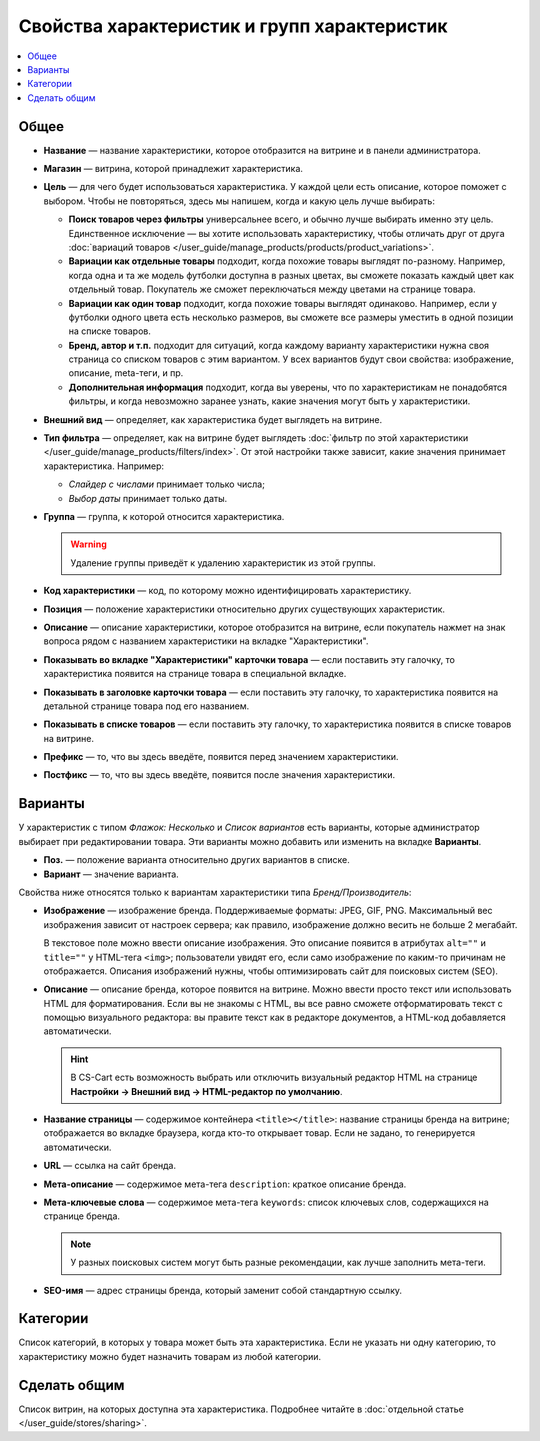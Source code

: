 ********************************************
Свойства характеристик и групп характеристик
********************************************

.. contents::
    :local: 
    :depth: 1

=====
Общее
=====

* **Название** — название характеристики, которое отобразится на витрине и в панели администратора.

* **Магазин** — витрина, которой принадлежит характеристика.

* **Цель** — для чего будет использоваться характеристика. У каждой цели есть описание, которое поможет с выбором. Чтобы не повторяться, здесь мы напишем, когда и какую цель лучше выбирать:

  * **Поиск товаров через фильтры** универсальнее всего, и обычно лучше выбирать именно эту цель. Единственное исключение — вы хотите использовать характеристику, чтобы отличать друг от друга :doc:`вариаций товаров </user_guide/manage_products/products/product_variations>`.

  * **Вариации как отдельные товары** подходит, когда похожие товары выглядят по-разному. Например, когда одна и та же модель футболки доступна в разных цветах, вы сможете показать каждый цвет как отдельный товар. Покупатель же сможет переключаться между цветами на странице товара.

  * **Вариации как один товар** подходит, когда похожие товары выглядят одинаково. Например, если у футболки одного цвета есть несколько размеров, вы сможете все размеры уместить в одной позиции на списке товаров.

  * **Бренд, автор и т.п.** подходит для ситуаций, когда каждому варианту характеристики нужна своя страница со списком товаров с этим вариантом. У всех вариантов будут свои свойства: изображение, описание, meta-теги, и пр.

  * **Дополнительная информация** подходит, когда вы уверены, что по характеристикам не понадобятся фильтры, и когда невозможно заранее узнать, какие значения могут быть у характеристики.

* **Внешний вид** — определяет, как характеристика будет выглядеть на витрине.

* **Тип фильтра** — определяет, как на витрине будет выглядеть :doc:`фильтр по этой характеристики </user_guide/manage_products/filters/index>`. От этой настройки также зависит, какие значения принимает характеристика. Например:

  * *Слайдер с числами* принимает только числа;

  * *Выбор даты* принимает только даты.
 
* **Группа** — группа, к которой относится характеристика.

  .. warning::

      Удаление группы приведёт к удалению характеристик из этой группы.

* **Код характеристики** — код, по которому можно идентифицировать характеристику.

* **Позиция** — положение характеристики относительно других существующих характеристик.

* **Описание** — описание характеристики, которое отобразится на витрине, если покупатель нажмет на знак вопроса рядом с названием характеристики на вкладке "Характеристики".
 
* **Показывать во вкладке "Характеристики" карточки товара** — если поставить эту галочку, то характеристика появится на странице товара в специальной вкладке.

* **Показывать в заголовке карточки товара** — если поставить эту галочку, то характеристика появится на детальной странице товара под его названием.

* **Показывать в списке товаров** — если поставить эту галочку, то характеристика появится в списке товаров на витрине.
 
* **Префикс** — то, что вы здесь введёте, появится перед значением характеристики.

* **Постфикс** — то, что вы здесь введёте, появится после значения характеристики.

========
Варианты
========

У характеристик с типом  *Флажок: Несколько* и *Список вариантов* есть варианты, которые администратор выбирает при редактировании товара. Эти варианты можно добавить или изменить на вкладке **Варианты**.

* **Поз.** — положение варианта относительно других вариантов в списке.

* **Вариант** — значение варианта.

Свойства ниже относятся только к вариантам характеристики типа *Бренд/Производитель*:

* **Изображение** — изображение бренда. Поддерживаемые форматы: JPEG, GIF, PNG. Максимальный вес изображения зависит от настроек сервера; как правило, изображение должно весить не больше 2 мегабайт.

  В текстовое поле можно ввести описание изображения. Это описание появится в атрибутах ``alt=""`` и ``title=""`` у HTML-тега ``<img>``; пользователи увидят его, если само изображение по каким-то причинам не отображается. Описания изображений нужны, чтобы оптимизировать сайт для поисковых систем (SEO).

* **Описание** — описание бренда, которое появится на витрине. Можно ввести просто текcт или использовать HTML для форматирования. Если вы не знакомы с HTML, вы все равно сможете отформатировать текст с помощью визуального редактора: вы правите текст как в редакторе документов, а HTML-код добавляется автоматически.

  .. hint::

       В CS-Cart есть возможность выбрать или отключить визуальный редактор HTML на странице **Настройки → Внешний вид → HTML-редактор по умолчанию**.

* **Название страницы** — содержимое контейнера ``<title></title>``: название страницы бренда на витрине; отображается во вкладке браузера, когда кто-то открывает товар. Если не задано, то генерируется автоматически.

* **URL** — ссылка на сайт бренда.

* **Мета-описание** — содержимое мета-тега ``description``: краткое описание бренда.

* **Мета-ключевые слова** — содержимое мета-тега ``keywords``: список ключевых слов, содержащихся на странице бренда.

  .. note::

      У разных поисковых систем могут быть разные рекомендации, как лучше заполнить мета-теги.

* **SEO-имя** — адрес страницы бренда, который заменит собой стандартную ссылку.

=========
Категории
=========

Список категорий, в которых у товара может быть эта характеристика. Если не указать ни одну категорию, то характеристику можно будет назначить товарам из любой категории.

=============
Сделать общим
=============

Список витрин, на которых доступна эта характеристика. Подробнее читайте в :doc:`отдельной статье </user_guide/stores/sharing>`.
